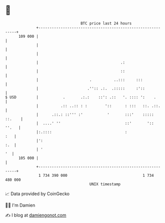 * 👋

#+begin_example
                                     BTC price last 24 hours                    
                 +------------------------------------------------------------+ 
         109 000 |                                                            | 
                 |                                                            | 
                 |                                                            | 
                 |                                     .:                     | 
                 |                                     ::                     | 
                 |                       .          ..:::     :::             | 
                 |                      .'':: .:.  .:::::     :'::            | 
   $ USD         |           .       .:.:    ::': .::   '. :::: ':    .       | 
                 |          .:: ..:: : :        '::      : :::   ::. .::.     | 
                 |      .::.: ::''' :'           '       :::'    ::::: ::.    | 
                 |  ....' ''                             ::'       '::  ''.   | 
                 |:.::::                                 :                :   | 
                 |':                                                      :.  | 
                 | '                                                       '  | 
         105 000 |                                                            | 
                 +------------------------------------------------------------+ 
                  1 734 390 000                                  1 734 480 000  
                                         UNIX timestamp                         
#+end_example
📈 Data provided by CoinGecko

🧑‍💻 I'm Damien

✍️ I blog at [[https://www.damiengonot.com][damiengonot.com]]
